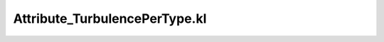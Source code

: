 .. _attribute_turbulencepertype.kl:
.. _attributehelpers/attribute_turbulencepertype.kl:

Attribute_TurbulencePerType.kl
===========================================================================

.. kl-file:: AttributeHelpers.Attribute_TurbulencePerType.kl
